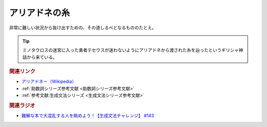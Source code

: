 アリアドネの糸
==========================================
.. glossary::
    アリアドネの糸 : あ

非常に難しい状況から抜け出すための、その道しるべとなるもののたとえ。

.. tip:: 
  ミノタウロスの迷宮に入った勇者テセウスが迷わないようにアリアドネから渡された糸を辿ったというギリシャ神話から来ている。


.. rubric:: 関連リンク
* `アリアドネー（Wikipedia） <https://ja.wikipedia.org/wiki/アリアドネー>`_ 
* :ref:`助数詞シリーズ参考文献 <助数詞シリーズ参考文献>`
* :ref:`参考文献:生成文法シリーズ <生成文法シリーズ参考文献>`

.. rubric:: 関連ラジオ
* `難解な本で大混乱する人を眺めよう！【生成文法チャレンジ】 #143`_

.. _難解な本で大混乱する人を眺めよう！【生成文法チャレンジ】 #143: https://www.youtube.com/watch?v=OAhG061_1Nc
